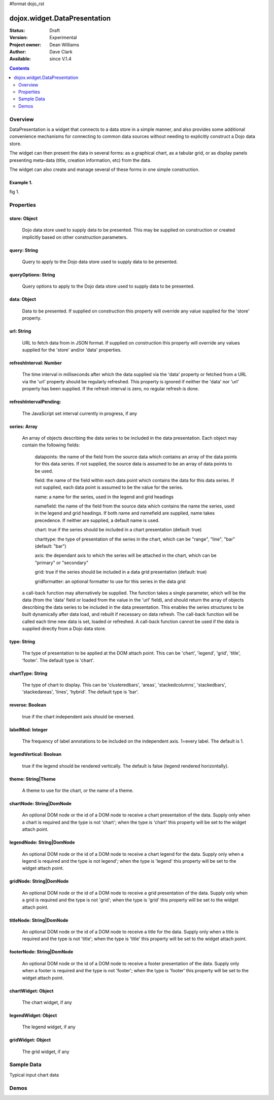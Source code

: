 #format dojo_rst


dojox.widget.DataPresentation
=============================

:Status: Draft
:Version: Experimental
:Project owner: Dean Williams
:Author: Dave Clark
:Available: since V.1.4

.. contents::
   :depth: 2

Overview
--------

DataPresentation is a widget that connects to a data store in a simple manner, and also provides some additional convenience mechanisms for connecting to common data sources without needing to explicitly construct a Dojo data store. 

The widget can then present the data in several forms: as a graphical chart, as a tabular grid, or as display panels presenting meta-data (title, creation information, etc) from the data. 

The widget can also create and manage several of these forms in one simple construction. 
		

Example 1.
~~~~~~~~~~

.. code-block :: html
 :linenos:
 
 <div id="myChartNode" style="width: 600px; height: 400px;"></div>
 <div id="myGridNode"  style="width: 600px; height: 400px;"></div>
 
 
.. code-block :: javascript
 :linenos:
 
 dojo.require("dojox.widget.DataPresentation");

 var pres = new dojox.widget.DataPresentation("myChartNode", {
		type: "chart",
		url: "/data/mydata",   // see example below
		gridNode: "myGridNode"
	});
 


fig 1.

.. image:: datapres_example_1.png


Properties
----------

store: Object
~~~~~~~~~~~~~
 Dojo data store used to supply data to be presented. This may be supplied on construction or created implicitly based on other construction parameters.

query: String
~~~~~~~~~~~~~
 Query to apply to the Dojo data store used to supply data to be presented.
		
queryOptions: String
~~~~~~~~~~~~~~~~~~~~
 Query options to apply to the Dojo data store used to supply data to be presented.
		
data: Object
~~~~~~~~~~~~
 Data to be presented. If supplied on construction this property will override any value supplied for the 'store' property.
		
url: String
~~~~~~~~~~~
 URL to fetch data from in JSON format. If supplied on construction this property will override any values supplied for the 'store' and/or 'data' properties.
		
refreshInterval: Number
~~~~~~~~~~~~~~~~~~~~~~~
 The time interval in milliseconds after which the data supplied via the 'data' property or fetched from a URL via the 'url' property should be regularly refreshed. This property is ignored if neither the 'data' nor 'url' property has been supplied. If the refresh interval is zero, no regular refresh is done.
		
refreshIntervalPending:
~~~~~~~~~~~~~~~~~~~~~~~
 The JavaScript set interval currently in progress, if any

series: Array
~~~~~~~~~~~~~
 An array of objects describing the data series to be included in the data presentation. Each object may contain the following fields:

  datapoints: the name of the field from the source data which contains an array of the data points for this data series. If not supplied, the source data is assumed to be an array of data points to be used.

  field: the name of the field within each data point which contains the data for this data series. If not supplied, each data point is assumed to be the value for the series.

  name: a name for the series, used in the legend and grid headings

  namefield: the name of the field from the source data which contains the name the series, used in the legend and grid headings. If both name and namefield are supplied, name takes precedence. If neither are supplied, a default name is used.

  chart: true if the series should be included in a chart presentation (default: true)

  charttype: the type of presentation of the series in the chart, which can be "range", "line", "bar" (default: "bar")

  axis: the dependant axis to which the series will be attached in the chart, which can be "primary" or "secondary" 

  grid: true if the series should be included in a data grid presentation (default: true)

  gridformatter: an optional formatter to use for this series in the data grid
		
 a call-back function may alternatively be supplied. The function takes a single parameter, which will be the data (from the 'data' field or      loaded from the value in the 'url' field), and should return the array of objects describing the data series to be included in the data 	      presentation. This enables the series structures to be built dynamically after data load, and rebuilt if necessary on data refresh. The call-back       function will be called each time new data is set, loaded or refreshed. A call-back function cannot be used if the data is supplied directly 	      from a Dojo data store.



		
type: String
~~~~~~~~~~~~
 The type of presentation to be applied at the DOM attach point. This can be 'chart', 'legend', 'grid', 'title', 'footer'. 
 The default type is 'chart'.
		
chartType: String
~~~~~~~~~~~~~~~~~
 The type of chart to display. This can be 'clusteredbars', 'areas', 'stackedcolumns', 'stackedbars', 'stackedareas', 'lines', 'hybrid'. 
 The default type is 'bar'.

reverse: Boolean
~~~~~~~~~~~~~~~~
 true if the chart independent axis should be reversed.

labelMod: Integer
~~~~~~~~~~~~~~~~~
 The frequency of label annotations to be included on the independent axis. 1=every label. 
 The default is 1.
		
legendVertical: Boolean
~~~~~~~~~~~~~~~~~~~~~~~
 true if the legend should be rendered vertically. 
 The default is false (legend rendered horizontally).

theme: String|Theme
~~~~~~~~~~~~~~~~~~~
 A theme to use for the chart, or the name of a theme.
		
chartNode: String|DomNode
~~~~~~~~~~~~~~~~~~~~~~~~~
 An optional DOM node or the id of a DOM node to receive a chart presentation of the data. Supply only when a chart is required and the type is not 'chart'; when the type is 'chart' this property will be set to the widget attach point.
		
legendNode: String|DomNode
~~~~~~~~~~~~~~~~~~~~~~~~~~
 An optional DOM node or the id of a DOM node to receive a chart legend for the data. Supply only when a legend is required and the type is not legend'; when the type is 'legend' this property will be set to the widget attach point.
		
gridNode: String|DomNode
~~~~~~~~~~~~~~~~~~~~~~~~
 An optional DOM node or the id of a DOM node to receive a grid presentation of the data. Supply only when a grid is required and the type is not 'grid'; when the type is 'grid' this property will be set to the widget attach point.
		
titleNode: String|DomNode
~~~~~~~~~~~~~~~~~~~~~~~~~
 An optional DOM node or the id of a DOM node to receive a title for the data. Supply only when a title is 		      required and the type is not 'title'; when the type is 'title' this property will be set to the widget attach point.
		
footerNode: String|DomNode
~~~~~~~~~~~~~~~~~~~~~~~~~~
 An optional DOM node or the id of a DOM node to receive a footer presentation of the data. Supply only when a footer is required and the type is not 'footer'; when the type is 'footer' this property will be set to the widget attach point.
		
chartWidget: Object
~~~~~~~~~~~~~~~~~~~
 The chart widget, if any
		
legendWidget: Object
~~~~~~~~~~~~~~~~~~~~
 The legend widget, if any
		
gridWidget: Object
~~~~~~~~~~~~~~~~~~
 The grid widget, if any


Sample Data
-----------

Typical input chart data
 
.. code-block :: javascript
 :linenos:
 

 {
 "title"  : "Softdrink Sales (2008)",
 "footer" : "North America only",
 "range"  : [ "Jan", "Feb", "Mar", "Apr", "May", "Jun", "Jul", "Aug", "Sep", "Oct", "Nov", "Dec" ],

 "series" : 
 [                            
 { "legend" : "Pepsi-cola",  "values" : [ "84", "98", "24", "56", "78", "84", "84", "98", "24", "56", "78", "94" ] },
 { "legend" : "Sprite",      "values" : [ "75", "65", "85", "75", "82", "43", "59", "34", "76", "65", "34", "67" ] },
 { "legend" : "Coca-Cola",   "values" : [ "64", "47", "68", "73", "43", "34", "42", "69", "86", "77", "65", "41" ] },
 { "legend" : "Ginger Ale",  "values" : [ "54", "43", "76", "92", "32", "54", "78", "65", "43", "43", "45", "65" ] },
 { "legend" : "Creme Soda",  "values" : [ "44", "58", "44", "36", "48", "54", "34", "38", "24", "56", "48", "34" ] },
 { "legend" : "7-Up",        "values" : [ "45", "25", "45", "31", "42", "33", "49", "34", "46", "25", "44", "37" ] },
 { "legend" : "Fanta",       "values" : [ "34", "17", "38", "13", "33", "14", "22", "39", "26", "17", "35", "21" ] },
 { "legend" : "Diet Coke",   "values" : [ "14", "23", "16", "32", "12", "24", "18", "25", "13", "33", "15", "25" ] }
 ]
 }

 
Demos
-----

